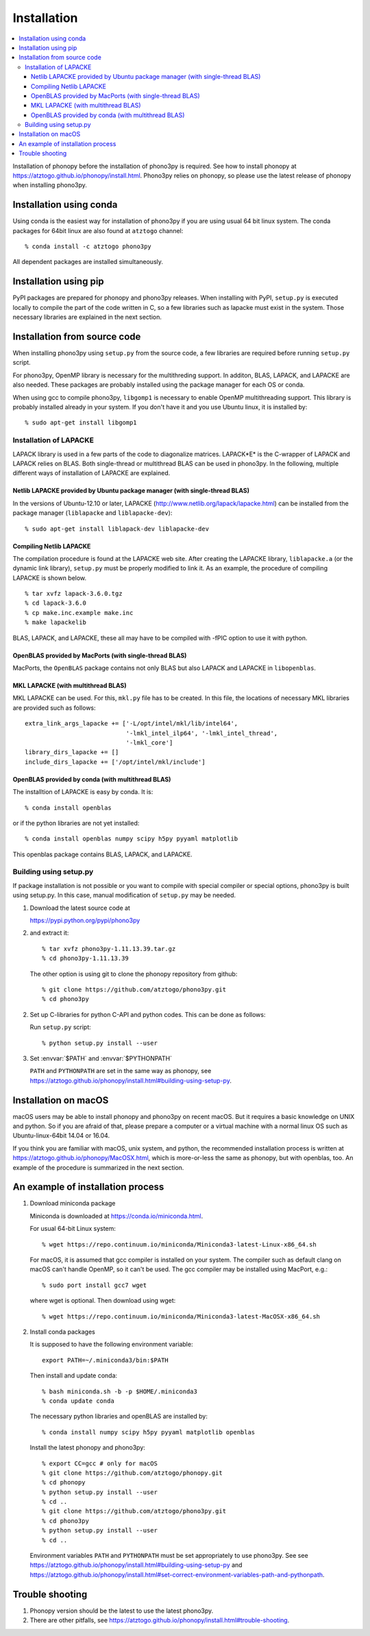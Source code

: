 .. _install:

Installation
=============

.. contents::
   :depth: 3
   :local:

Installation of phonopy before the installation of phono3py is
required. See how to install phonopy at
https://atztogo.github.io/phonopy/install.html. Phono3py relies on
phonopy, so please use the latest release of phonopy when installing
phono3py.

Installation using conda
-----------------------------

Using conda is the easiest way for installation of phono3py if you are
using usual 64 bit linux system. The conda packages for 64bit linux
are also found at ``atztogo`` channel::

   % conda install -c atztogo phono3py

All dependent packages are installed simultaneously.

Installation using pip
---------------------------

PyPI packages are prepared for phonopy and phono3py releases. When
installing with PyPI, ``setup.py`` is executed locally to compile the
part of the code written in C, so a few libraries such as
lapacke must exist in the system. Those necessary libraries are
explained in the next section.

Installation from source code
------------------------------

When installing phono3py using ``setup.py`` from the source code, a
few libraries are required before running ``setup.py`` script.

For phono3py, OpenMP library is necessary for the multithreding
support. In additon, BLAS, LAPACK, and LAPACKE are also needed. These
packages are probably installed using the package manager for each OS
or conda.

When using gcc to compile phono3py, ``libgomp1`` is necessary to
enable OpenMP multithreading support. This library is probably
installed already in your system. If you don't have it and you use
Ubuntu linux, it is installed by::

   % sudo apt-get install libgomp1

Installation of LAPACKE
~~~~~~~~~~~~~~~~~~~~~~~~

LAPACK library is used in a few parts of the code to diagonalize
matrices. LAPACK*E* is the C-wrapper of LAPACK and LAPACK relies on
BLAS. Both single-thread or multithread BLAS can be
used in phono3py. In the following, multiple different ways of
installation of LAPACKE are explained.

Netlib LAPACKE provided by Ubuntu package manager (with single-thread BLAS)
^^^^^^^^^^^^^^^^^^^^^^^^^^^^^^^^^^^^^^^^^^^^^^^^^^^^^^^^^^^^^^^^^^^^^^^^^^^^

In the versions of Ubuntu-12.10 or later, LAPACKE
(http://www.netlib.org/lapack/lapacke.html) can be installed from the
package manager (``liblapacke`` and ``liblapacke-dev``)::

   % sudo apt-get install liblapack-dev liblapacke-dev

Compiling Netlib LAPACKE
^^^^^^^^^^^^^^^^^^^^^^^^^

The compilation procedure is found at the LAPACKE web site. After
creating the LAPACKE library, ``liblapacke.a`` (or the dynamic link
library), ``setup.py`` must be properly modified to link it. As an
example, the procedure of compiling LAPACKE is shown below.

::

   % tar xvfz lapack-3.6.0.tgz
   % cd lapack-3.6.0
   % cp make.inc.example make.inc
   % make lapackelib

BLAS, LAPACK, and LAPACKE, these all may have to be compiled
with -fPIC option to use it with python.

OpenBLAS provided by MacPorts (with single-thread BLAS)
^^^^^^^^^^^^^^^^^^^^^^^^^^^^^^^^^^^^^^^^^^^^^^^^^^^^^^^^

MacPorts, the ``OpenBLAS`` package contains not only BLAS but also
LAPACK and LAPACKE in ``libopenblas``.

MKL LAPACKE (with multithread BLAS)
^^^^^^^^^^^^^^^^^^^^^^^^^^^^^^^^^^^^

MKL LAPACKE can be used. For this, ``mkl.py`` file has to be
created. In this file, the locations of necessary MKL libraries are
provided such as follows::

   extra_link_args_lapacke += ['-L/opt/intel/mkl/lib/intel64',
                               '-lmkl_intel_ilp64', '-lmkl_intel_thread',
                               '-lmkl_core']
   library_dirs_lapacke += []
   include_dirs_lapacke += ['/opt/intel/mkl/include']


OpenBLAS provided by conda (with multithread BLAS)
^^^^^^^^^^^^^^^^^^^^^^^^^^^^^^^^^^^^^^^^^^^^^^^^^^^

The installtion of LAPACKE is easy by conda. It is::

   % conda install openblas

or if the python libraries are not yet installed::

   % conda install openblas numpy scipy h5py pyyaml matplotlib

This openblas package contains BLAS, LAPACK, and LAPACKE.

Building using setup.py
~~~~~~~~~~~~~~~~~~~~~~~~

If package installation is not possible or you want to compile with
special compiler or special options, phono3py is built using
setup.py. In this case, manual modification of ``setup.py`` may be
needed.

1. Download the latest source code at

   https://pypi.python.org/pypi/phono3py

2. and extract it::

     % tar xvfz phono3py-1.11.13.39.tar.gz
     % cd phono3py-1.11.13.39

   The other option is using git to clone the phonopy repository from github::

     % git clone https://github.com/atztogo/phono3py.git
     % cd phono3py

2. Set up C-libraries for python C-API and python codes. This can be
   done as follows:

   Run ``setup.py`` script::

      % python setup.py install --user

3. Set :envvar:`$PATH` and :envvar:`$PYTHONPATH`

   ``PATH`` and ``PYTHONPATH`` are set in the same way as phonopy, see
   https://atztogo.github.io/phonopy/install.html#building-using-setup-py.

Installation on macOS
-----------------------

macOS users may be able to install phonopy and phono3py on recent
macOS. But it requires a basic knowledge on UNIX and python. So if
you are afraid of that, please prepare a computer or a virtual machine
with a normal linux OS such as Ubuntu-linux-64bit 14.04 or 16.04.

If you think you are familiar with macOS, unix system, and python,
the recommended installation process is written at
https://atztogo.github.io/phonopy/MacOSX.html, which is more-or-less
the same as phonopy, but with openblas, too. An example of the
procedure is summarized in the next section.

An example of installation process
-----------------------------------

1. Download miniconda package

   Miniconda is downloaded at https://conda.io/miniconda.html. 

   For usual 64-bit Linux system::

     % wget https://repo.continuum.io/miniconda/Miniconda3-latest-Linux-x86_64.sh

   For macOS, it is assumed that gcc compiler is installed on your system. The
   compiler such as default clang on macOS can't handle OpenMP, so it
   can't be used. The gcc compiler may be installed using MacPort, e.g.::

     % sudo port install gcc7 wget

   where wget is optional. Then download using wget::

     % wget https://repo.continuum.io/miniconda/Miniconda3-latest-MacOSX-x86_64.sh

2. Install conda packages

   It is supposed to have the following environment variable::

     export PATH=~/.miniconda3/bin:$PATH

   Then install and update conda::

     % bash miniconda.sh -b -p $HOME/.miniconda3
     % conda update conda

   The necessary python libraries and openBLAS are installed by::

     % conda install numpy scipy h5py pyyaml matplotlib openblas

   Install the latest phonopy and phono3py::

     % export CC=gcc # only for macOS
     % git clone https://github.com/atztogo/phonopy.git
     % cd phonopy
     % python setup.py install --user
     % cd ..
     % git clone https://github.com/atztogo/phono3py.git
     % cd phono3py
     % python setup.py install --user
     % cd ..

   Environment variables ``PATH`` and ``PYTHONPATH`` must be set
   appropriately to use phono3py. See see
   https://atztogo.github.io/phonopy/install.html#building-using-setup-py
   and
   https://atztogo.github.io/phonopy/install.html#set-correct-environment-variables-path-and-pythonpath.

Trouble shooting
-----------------

1. Phonopy version should be the latest to use the latest phono3py.
2. There are other pitfalls, see
   https://atztogo.github.io/phonopy/install.html#trouble-shooting.
